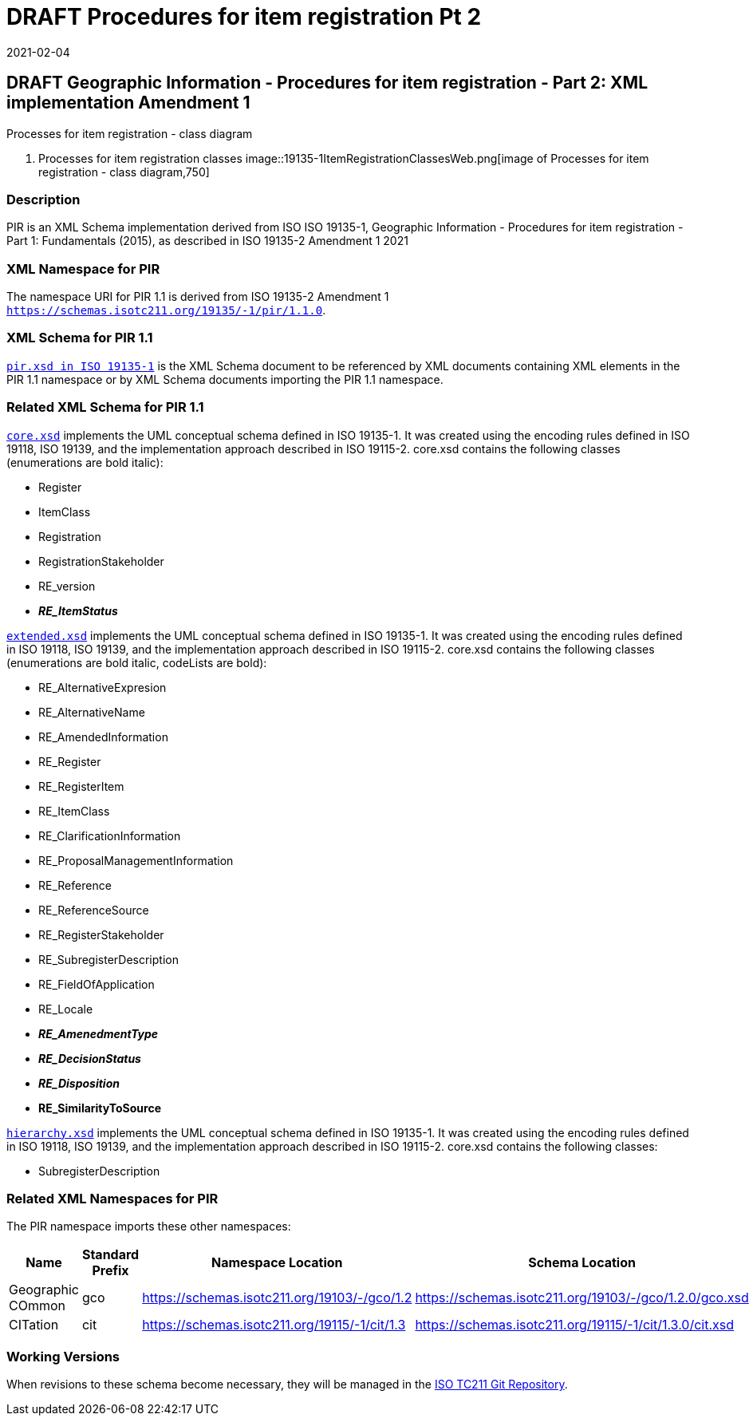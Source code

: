﻿= DRAFT Procedures for item registration Pt 2
:revdate: 2021-02-04

== DRAFT Geographic Information - Procedures for item registration - Part 2: XML implementation Amendment 1

Processes for item registration - class diagram

. Processes for item registration classes
image::19135-1ItemRegistrationClassesWeb.png[image of Processes for item registration - class diagram,750]

=== Description

PIR is an XML Schema implementation derived from ISO ISO 19135-1, Geographic
Information - Procedures for item registration - Part 1: Fundamentals (2015), as
described in ISO 19135-2 Amendment 1 2021

=== XML Namespace for PIR

The namespace URI for PIR 1.1 is derived from ISO 19135-2 Amendment 1
`https://schemas.isotc211.org/19135/-1/pir/1.1.0`.

=== XML Schema for PIR 1.1

`https://schemas.isotc211.org/19135/-1/pir/1.1.0/pir.xsd[pir.xsd in ISO 19135-1]` is
the XML Schema document to be referenced by XML documents containing XML elements in
the PIR 1.1 namespace or by XML Schema documents importing the PIR 1.1 namespace.

=== Related XML Schema for PIR 1.1

`https://schemas.isotc211.org/19135/-1/pir/1.1.0/core.xsd[core.xsd]` implements the
UML conceptual schema defined in ISO 19135-1. It was created using the encoding rules
defined in ISO 19118, ISO 19139, and the implementation approach described in ISO
19115-2. core.xsd contains the following classes (enumerations are bold italic):

* Register
* ItemClass
* Registration
* RegistrationStakeholder
* RE_version
* *_RE_ItemStatus_*

`https://schemas.isotc211.org/19135/-1/pir/1.1.0/extended.xsd[extended.xsd]`
implements the UML conceptual schema defined in ISO 19135-1. It was created using the
encoding rules defined in ISO 19118, ISO 19139, and the implementation approach
described in ISO 19115-2. core.xsd contains the following classes (enumerations are
bold italic, codeLists are bold):

* RE_AlternativeExpresion
* RE_AlternativeName
* RE_AmendedInformation
* RE_Register
* RE_RegisterItem
* RE_ItemClass
* RE_ClarificationInformation
* RE_ProposalManagementInformation
* RE_Reference
* RE_ReferenceSource
* RE_RegisterStakeholder
* RE_SubregisterDescription
* RE_FieldOfApplication
* RE_Locale
* *_RE_AmenedmentType_*
* *_RE_DecisionStatus_*
* *_RE_Disposition_*
* *RE_SimilarityToSource*

`https://schemas.isotc211.org/19135/-1/pir/1.1.0/hierarchy.xsd[hierarchy.xsd]`
implements the UML conceptual schema defined in ISO 19135-1. It was created using the
encoding rules defined in ISO 19118, ISO 19139, and the implementation approach
described in ISO 19115-2. core.xsd contains the following classes:

* SubregisterDescription

=== Related XML Namespaces for PIR

The PIR namespace imports these other namespaces:

[%unnumbered]
[options=header,cols=4]
|===
| Name | Standard Prefix | Namespace Location | Schema Location

| Geographic COmmon | gco |
https://schemas.isotc211.org/19103/-/gco/1.2 | https://schemas.isotc211.org/19103/-/gco/1.2.0/gco.xsd
| CITation | cit |
https://schemas.isotc211.org/19115/-1/cit/1.3 | https://schemas.isotc211.org/19115/-1/cit/1.3.0/cit.xsd
|===

=== Working Versions

When revisions to these schema become necessary, they will be managed in the
https://github.com/ISO-TC211/XML[ISO TC211 Git Repository].
